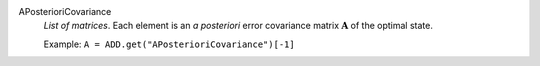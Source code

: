 .. index:: single: APosterioriCovariance

APosterioriCovariance
  *List of matrices*. Each element is an *a posteriori* error covariance
  matrix :math:`\mathbf{A}` of the optimal state.

  Example:
  ``A = ADD.get("APosterioriCovariance")[-1]``
